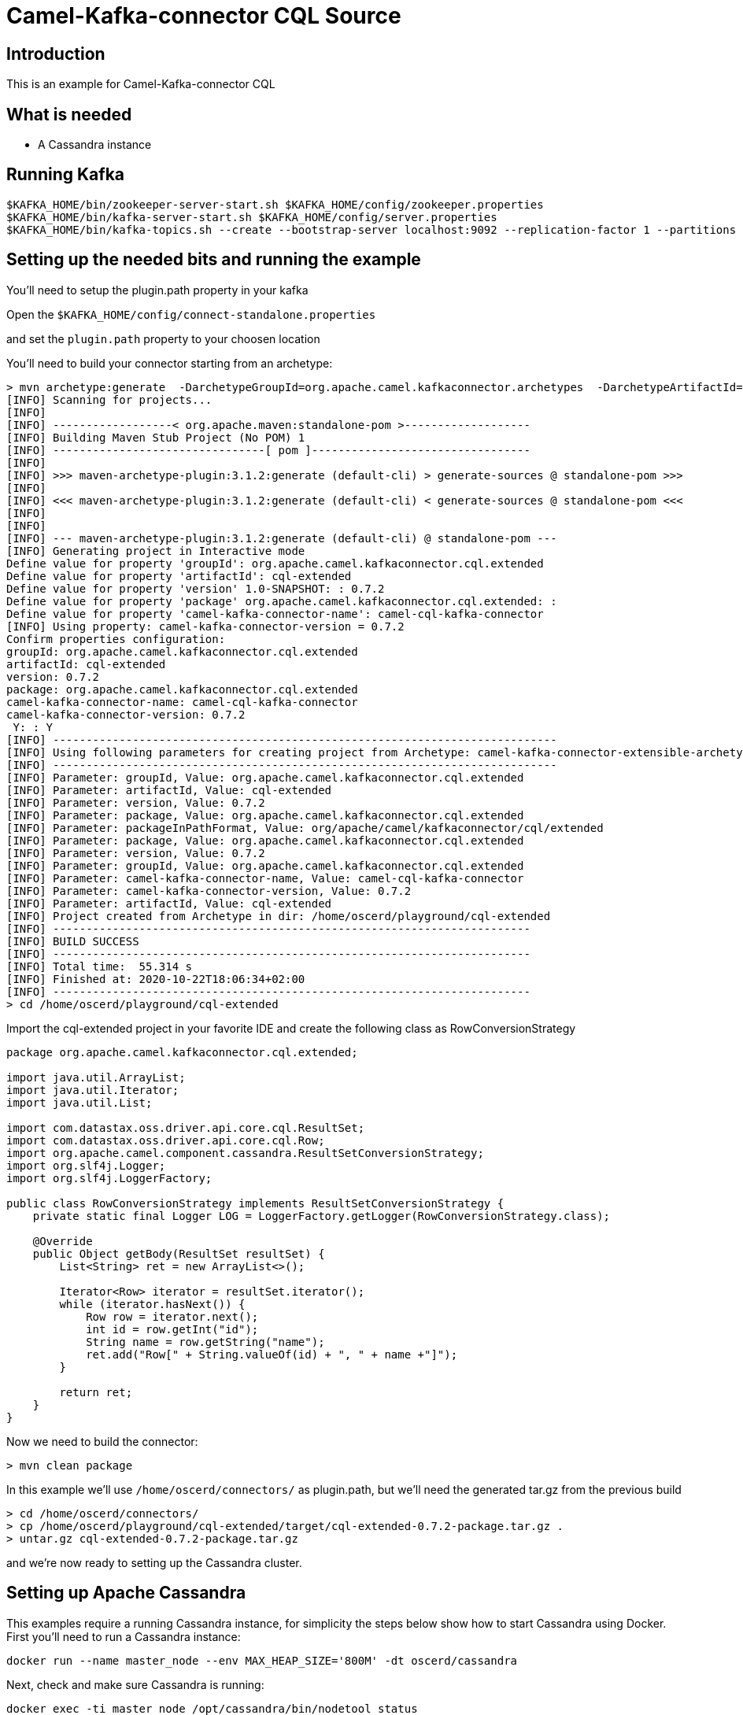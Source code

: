 # Camel-Kafka-connector CQL Source

## Introduction

This is an example for Camel-Kafka-connector CQL

## What is needed

- A Cassandra instance

## Running Kafka

```
$KAFKA_HOME/bin/zookeeper-server-start.sh $KAFKA_HOME/config/zookeeper.properties
$KAFKA_HOME/bin/kafka-server-start.sh $KAFKA_HOME/config/server.properties
$KAFKA_HOME/bin/kafka-topics.sh --create --bootstrap-server localhost:9092 --replication-factor 1 --partitions 1 --topic mytopic
```

## Setting up the needed bits and running the example

You'll need to setup the plugin.path property in your kafka

Open the `$KAFKA_HOME/config/connect-standalone.properties`

and set the `plugin.path` property to your choosen location

You'll need to build your connector starting from an archetype:

```
> mvn archetype:generate  -DarchetypeGroupId=org.apache.camel.kafkaconnector.archetypes  -DarchetypeArtifactId=camel-kafka-connector-extensible-archetype  -DarchetypeVersion=0.7.2
[INFO] Scanning for projects...
[INFO] 
[INFO] ------------------< org.apache.maven:standalone-pom >-------------------
[INFO] Building Maven Stub Project (No POM) 1
[INFO] --------------------------------[ pom ]---------------------------------
[INFO] 
[INFO] >>> maven-archetype-plugin:3.1.2:generate (default-cli) > generate-sources @ standalone-pom >>>
[INFO] 
[INFO] <<< maven-archetype-plugin:3.1.2:generate (default-cli) < generate-sources @ standalone-pom <<<
[INFO] 
[INFO] 
[INFO] --- maven-archetype-plugin:3.1.2:generate (default-cli) @ standalone-pom ---
[INFO] Generating project in Interactive mode
Define value for property 'groupId': org.apache.camel.kafkaconnector.cql.extended
Define value for property 'artifactId': cql-extended
Define value for property 'version' 1.0-SNAPSHOT: : 0.7.2
Define value for property 'package' org.apache.camel.kafkaconnector.cql.extended: : 
Define value for property 'camel-kafka-connector-name': camel-cql-kafka-connector
[INFO] Using property: camel-kafka-connector-version = 0.7.2
Confirm properties configuration:
groupId: org.apache.camel.kafkaconnector.cql.extended
artifactId: cql-extended
version: 0.7.2
package: org.apache.camel.kafkaconnector.cql.extended
camel-kafka-connector-name: camel-cql-kafka-connector
camel-kafka-connector-version: 0.7.2
 Y: : Y
[INFO] ----------------------------------------------------------------------------
[INFO] Using following parameters for creating project from Archetype: camel-kafka-connector-extensible-archetype:0.7.2
[INFO] ----------------------------------------------------------------------------
[INFO] Parameter: groupId, Value: org.apache.camel.kafkaconnector.cql.extended
[INFO] Parameter: artifactId, Value: cql-extended
[INFO] Parameter: version, Value: 0.7.2
[INFO] Parameter: package, Value: org.apache.camel.kafkaconnector.cql.extended
[INFO] Parameter: packageInPathFormat, Value: org/apache/camel/kafkaconnector/cql/extended
[INFO] Parameter: package, Value: org.apache.camel.kafkaconnector.cql.extended
[INFO] Parameter: version, Value: 0.7.2
[INFO] Parameter: groupId, Value: org.apache.camel.kafkaconnector.cql.extended
[INFO] Parameter: camel-kafka-connector-name, Value: camel-cql-kafka-connector
[INFO] Parameter: camel-kafka-connector-version, Value: 0.7.2
[INFO] Parameter: artifactId, Value: cql-extended
[INFO] Project created from Archetype in dir: /home/oscerd/playground/cql-extended
[INFO] ------------------------------------------------------------------------
[INFO] BUILD SUCCESS
[INFO] ------------------------------------------------------------------------
[INFO] Total time:  55.314 s
[INFO] Finished at: 2020-10-22T18:06:34+02:00
[INFO] ------------------------------------------------------------------------
> cd /home/oscerd/playground/cql-extended
```

Import the cql-extended project in your favorite IDE and create the following class as RowConversionStrategy

```
package org.apache.camel.kafkaconnector.cql.extended;

import java.util.ArrayList;
import java.util.Iterator;
import java.util.List;

import com.datastax.oss.driver.api.core.cql.ResultSet;
import com.datastax.oss.driver.api.core.cql.Row;
import org.apache.camel.component.cassandra.ResultSetConversionStrategy;
import org.slf4j.Logger;
import org.slf4j.LoggerFactory;

public class RowConversionStrategy implements ResultSetConversionStrategy {
    private static final Logger LOG = LoggerFactory.getLogger(RowConversionStrategy.class);

    @Override
    public Object getBody(ResultSet resultSet) {
        List<String> ret = new ArrayList<>();

        Iterator<Row> iterator = resultSet.iterator();
        while (iterator.hasNext()) {
            Row row = iterator.next();
            int id = row.getInt("id");
            String name = row.getString("name");
            ret.add("Row[" + String.valueOf(id) + ", " + name +"]");
        }

        return ret;
    }
}
```

Now we need to build the connector:

```
> mvn clean package
```

In this example we'll use `/home/oscerd/connectors/` as plugin.path, but we'll need the generated tar.gz from the previous build

```
> cd /home/oscerd/connectors/
> cp /home/oscerd/playground/cql-extended/target/cql-extended-0.7.2-package.tar.gz .
> untar.gz cql-extended-0.7.2-package.tar.gz
```

and we're now ready to setting up the Cassandra cluster.

## Setting up Apache Cassandra

This examples require a running Cassandra instance, for simplicity the steps below show how to start Cassandra using Docker. First you'll need to run a Cassandra instance:

[source,bash]
----
docker run --name master_node --env MAX_HEAP_SIZE='800M' -dt oscerd/cassandra
----

Next, check and make sure Cassandra is running:

[source,bash]
----
docker exec -ti master_node /opt/cassandra/bin/nodetool status
Datacenter: datacenter1
=======================
Status=Up/Down
|/ State=Normal/Leaving/Joining/Moving
--  Address     Load       Tokens       Owns (effective)  Host ID                               Rack
UN  172.17.0.2  251.32 KiB  256          100.0%            5126aaad-f143-43e9-920a-0f9540a93967  rack1
----

To populate the database using to the `cqlsh` tool, you'll need a local installation of Cassandra. Download and extract the Apache Cassandra distribution to a directory. We reference the Cassandra installation directory with `LOCAL_CASSANDRA_HOME`. Here we use version 3.11.4 to connect to the Cassandra instance we started using Docker.

[source,bash]
----
<LOCAL_CASSANDRA_HOME>/bin/cqlsh $(docker inspect --format='{{ .NetworkSettings.IPAddress }}' master_node)
----

Next, execute the following script to create keyspace `test`, the table `users` and insert one row into it.

[source,bash]
----
create keyspace test with replication = {'class':'SimpleStrategy', 'replication_factor':3};
use test;
create table users ( id int primary key, name text );
insert into users (id,name) values (1, 'oscerd');
quit;
----

In the configuration `.properties` file we use below the IP address of the Cassandra master node needs to be configured, replace the value `172.17.0.2` configuration property with the IP of the master node obtained from Docker. Each example uses a different `.properties` file shown in the command line to run the example.

[source,bash]
----
docker inspect --format='{{ .NetworkSettings.IPAddress }}' master_node
----

Now it's time to setup the connectors

Open the CQL Source configuration file

```
name=CamelCassandraQLSourceConnector
connector.class=org.apache.camel.kafkaconnector.cql.CamelCqlSourceConnector
key.converter=org.apache.kafka.connect.storage.StringConverter
value.converter=org.apache.kafka.connect.storage.StringConverter

topics=mytopic

camel.source.path.hosts=172.17.0.2
camel.source.path.port=9042
camel.source.path.keyspace=test
camel.source.endpoint.cql=select * from users
camel.source.endpoint.resultSetConversionStrategy=#class:org.apache.camel.kafkaconnector.cql.extended.RowConversionStrategy
```

Set the correct options in the file.

Now you can run the example

```
$KAFKA_HOME/bin/connect-standalone.sh $KAFKA_HOME/config/connect-standalone.properties config/CamelCassandraQLSourceConnector.properties
```

On a different terminal run the kafka-consumer and you should see messages to Kafka from Cassandra

```
bin/kafka-console-consumer.sh --bootstrap-server localhost:9092 --topic mytopic --from-beginning
[Row[1, oscerd]]
```

## Openshift

### What is needed

- An Openshift instance

### Running Kafka using Strimzi Operator

First we install the Strimzi operator and use it to deploy the Kafka broker and Kafka Connect into our OpenShift project.
We need to create security objects as part of installation so it is necessary to switch to admin user.
If you use Minishift, you can do it with the following command:

[source,bash,options="nowrap"]
----
oc login -u system:admin
----

We will use OpenShift project `myproject`.
If it doesn't exist yet, you can create it using following command:

[source,bash,options="nowrap"]
----
oc new-project myproject
----

If the project already exists, you can switch to it with:

[source,bash,options="nowrap"]
----
oc project myproject
----

We can now install the Strimzi operator into this project:

[source,bash,options="nowrap",subs="attributes"]
----
oc apply -f https://github.com/strimzi/strimzi-kafka-operator/releases/download/0.20.1/strimzi-cluster-operator-0.20.1.yaml
----

Next we will deploy a Kafka broker cluster and a Kafka Connect cluster and then create a Kafka Connect image with the Debezium connectors installed:

[source,bash,options="nowrap",subs="attributes"]
----
# Deploy a single node Kafka broker
oc apply -f https://github.com/strimzi/strimzi-kafka-operator/raw/0.20.1/examples/kafka/kafka-persistent-single.yaml

# Deploy a single instance of Kafka Connect with no plug-in installed
oc apply -f https://github.com/strimzi/strimzi-kafka-operator/raw/0.20.1/examples/connect/kafka-connect-s2i-single-node-kafka.yaml
----

Optionally enable the possibility to instantiate Kafka Connectors through specific custom resource:
[source,bash,options="nowrap"]
----
oc annotate kafkaconnects2is my-connect-cluster strimzi.io/use-connector-resources=true
----

### Add Camel Kafka connector binaries

Strimzi uses `Source2Image` builds to allow users to add their own connectors to the existing Strimzi Docker images.
We now need to build the connectors and add them to the image,
if you have built the whole project (`mvn clean package`) decompress the connectors you need in a folder (i.e. like `my-connectors/`)
so that each one is in its own subfolder
(alternatively you can download the latest officially released and packaged connectors from maven):

```
> mvn archetype:generate  -DarchetypeGroupId=org.apache.camel.kafkaconnector.archetypes  -DarchetypeArtifactId=camel-kafka-connector-extensible-archetype  -DarchetypeVersion=0.7.2
[INFO] Scanning for projects...
[INFO] 
[INFO] ------------------< org.apache.maven:standalone-pom >-------------------
[INFO] Building Maven Stub Project (No POM) 1
[INFO] --------------------------------[ pom ]---------------------------------
[INFO] 
[INFO] >>> maven-archetype-plugin:3.1.2:generate (default-cli) > generate-sources @ standalone-pom >>>
[INFO] 
[INFO] <<< maven-archetype-plugin:3.1.2:generate (default-cli) < generate-sources @ standalone-pom <<<
[INFO] 
[INFO] 
[INFO] --- maven-archetype-plugin:3.1.2:generate (default-cli) @ standalone-pom ---
[INFO] Generating project in Interactive mode
Define value for property 'groupId': org.apache.camel.kafkaconnector.cql.extended
Define value for property 'artifactId': cql-extended
Define value for property 'version' 1.0-SNAPSHOT: : 0.7.2
Define value for property 'package' org.apache.camel.kafkaconnector.cql.extended: : 
Define value for property 'camel-kafka-connector-name': camel-cql-kafka-connector
[INFO] Using property: camel-kafka-connector-version = 0.7.2
Confirm properties configuration:
groupId: org.apache.camel.kafkaconnector.cql.extended
artifactId: cql-extended
version: 0.7.2
package: org.apache.camel.kafkaconnector.cql.extended
camel-kafka-connector-name: camel-cql-kafka-connector
camel-kafka-connector-version: 0.7.2
 Y: : Y
[INFO] ----------------------------------------------------------------------------
[INFO] Using following parameters for creating project from Archetype: camel-kafka-connector-extensible-archetype:0.7.2
[INFO] ----------------------------------------------------------------------------
[INFO] Parameter: groupId, Value: org.apache.camel.kafkaconnector.cql.extended
[INFO] Parameter: artifactId, Value: cql-extended
[INFO] Parameter: version, Value: 0.7.2
[INFO] Parameter: package, Value: org.apache.camel.kafkaconnector.cql.extended
[INFO] Parameter: packageInPathFormat, Value: org/apache/camel/kafkaconnector/cql/extended
[INFO] Parameter: package, Value: org.apache.camel.kafkaconnector.cql.extended
[INFO] Parameter: version, Value: 0.7.2
[INFO] Parameter: groupId, Value: org.apache.camel.kafkaconnector.cql.extended
[INFO] Parameter: camel-kafka-connector-name, Value: camel-cql-kafka-connector
[INFO] Parameter: camel-kafka-connector-version, Value: 0.7.2
[INFO] Parameter: artifactId, Value: cql-extended
[INFO] Project created from Archetype in dir: /home/oscerd/playground/cql-extended
[INFO] ------------------------------------------------------------------------
[INFO] BUILD SUCCESS
[INFO] ------------------------------------------------------------------------
[INFO] Total time:  55.314 s
[INFO] Finished at: 2020-10-22T18:06:34+02:00
[INFO] ------------------------------------------------------------------------
> cd /home/oscerd/playground/cql-extended
```

Import the cql-extended project in your favorite IDE and create the following class as RowConversionStrategy

```
package org.apache.camel.kafkaconnector.cql.extended;

import java.util.ArrayList;
import java.util.Iterator;
import java.util.List;

import com.datastax.oss.driver.api.core.cql.ResultSet;
import com.datastax.oss.driver.api.core.cql.Row;
import org.apache.camel.component.cassandra.ResultSetConversionStrategy;
import org.slf4j.Logger;
import org.slf4j.LoggerFactory;

public class RowConversionStrategy implements ResultSetConversionStrategy {
    private static final Logger LOG = LoggerFactory.getLogger(RowConversionStrategy.class);

    @Override
    public Object getBody(ResultSet resultSet) {
        List<String> ret = new ArrayList<>();

        Iterator<Row> iterator = resultSet.iterator();
        while (iterator.hasNext()) {
            Row row = iterator.next();
            int id = row.getInt("id");
            String name = row.getString("name");
            ret.add("Row[" + String.valueOf(id) + ", " + name +"]");
        }

        return ret;
    }
}
```

Now we need to build the connector:

```
> mvn clean package
```

In this example we'll use `/home/oscerd/connectors/` as plugin.path, but we'll need the generated tar.gz from the previous build

```
> cd my-connectors/
> cp /home/oscerd/playground/cql-extended/target/cql-extended-0.7.2-package.tar.gz .
> untar.gz cql-extended-0.7.2-package.tar.gz
```

Now we can start the build 

[source,bash,options="nowrap"]
----
oc start-build my-connect-cluster-connect --from-dir=./my-connectors/ --follow
----

We should now wait for the rollout of the new image to finish and the replica set with the new connector to become ready.
Once it is done, we can check that the connectors are available in our Kafka Connect cluster.
Strimzi is running Kafka Connect in a distributed mode.

To check the available connector plugins, you can run the following command:

[source,bash,options="nowrap"]
----
oc exec -i `oc get pods --field-selector status.phase=Running -l strimzi.io/name=my-connect-cluster-connect -o=jsonpath='{.items[0].metadata.name}'` -- curl -s http://my-connect-cluster-connect-api:8083/connector-plugins | jq .
----

You should see something like this:

[source,json,options="nowrap"]
----
[
  {
    "class": "org.apache.camel.kafkaconnector.CamelSinkConnector",
    "type": "sink",
    "version": "0.7.2"
  },
  {
    "class": "org.apache.camel.kafkaconnector.CamelSourceConnector",
    "type": "source",
    "version": "0.7.2"
  },
  {
    "class": "org.apache.camel.kafkaconnector.cql.CamelCqlSinkConnector",
    "type": "sink",
    "version": "0.7.2"
  },
  {
    "class": "org.apache.camel.kafkaconnector.cql.CamelCqlSourceConnector",
    "type": "source",
    "version": "0.7.2"
  },
  {
    "class": "org.apache.kafka.connect.file.FileStreamSinkConnector",
    "type": "sink",
    "version": "2.5.0"
  },
  {
    "class": "org.apache.kafka.connect.file.FileStreamSourceConnector",
    "type": "source",
    "version": "2.5.0"
  },
  {
    "class": "org.apache.kafka.connect.mirror.MirrorCheckpointConnector",
    "type": "source",
    "version": "1"
  },
  {
    "class": "org.apache.kafka.connect.mirror.MirrorHeartbeatConnector",
    "type": "source",
    "version": "1"
  },
  {
    "class": "org.apache.kafka.connect.mirror.MirrorSourceConnector",
    "type": "source",
    "version": "1"
  }
]
----


### Deploy the Cassandra instance

Next, we need to deploy a Cassandra instance:

[source,bash,options="nowrap"]
----
oc create -f config/openshift/cassandra.yaml
----

This will create a Cassandra deployment and a service that will allow other pods to connect to it.


We then create the table in cassandra using the following command:

----
cat config/openshift/cql-init | oc run -i --restart=Never --attach --rm --image centos/cassandra-311-centos7 cassandra-client --command bash  -- -c 'cqlsh -u admin -p admin cassandra'
----


### Create connector instance

Now we can create some instance of the CQL source connector:

[source,bash,options="nowrap"]
----
oc exec -i `oc get pods --field-selector status.phase=Running -l strimzi.io/name=my-connect-cluster-connect -o=jsonpath='{.items[0].metadata.name}'` -- curl -X POST \
    -H "Accept:application/json" \
    -H "Content-Type:application/json" \
    http://my-connect-cluster-connect-api:8083/connectors -d @- <<'EOF'
{
  "name": "cql-source-connector",
  "config": {
    "connector.class": "org.apache.camel.kafkaconnector.cql.CamelCqlSourceConnector",
    "tasks.max": "1",
    "key.converter": "org.apache.kafka.connect.storage.StringConverter",
    "value.converter": "org.apache.kafka.connect.storage.StringConverter",
    "topics": "mytopic",
    "camel.source.path.hosts": "cassandra",
    "camel.source.path.port": "9042",
    "camel.source.path.keyspace": "test",
    "camel.source.endpoint.cql": "select * from users",
    "camel.source.endpoint.username": "admin",
    "camel.source.endpoint.password": "admin",
    "camel.source.endpoint.resultSetConversionStrategy": "#class:org.apache.camel.kafkaconnector.cql.extended.RowConversionStrategy"
  }
}
EOF
----

Altenatively, if have enabled `use-connector-resources`, you can create the connector instance by creating a specific custom resource:

[source,bash,options="nowrap"]
----
oc create -f config/openshift/cql-source-connector.yaml
----


You can check the status of the connector using

[source,bash,options="nowrap"]
----
oc exec -i `oc get pods --field-selector status.phase=Running -l strimzi.io/name=my-connect-cluster-connect -o=jsonpath='{.items[0].metadata.name}'` -- curl -s http://my-connect-cluster-connect-api:8083/connectors/cql-source-connector/status
----



### Receive messages


Run the following command to get an interactive cqlsh session and insert some data into cassandra:

----
oc run -ti --restart=Never --attach --rm --image centos/cassandra-311-centos7 cassandra-client --command bash  -- -c 'cqlsh -u admin -p admin cassandra'
If you don't see a command prompt, try pressing enter.
Connected to Test Cluster at cassandra:9042.
[cqlsh 5.0.1 | Cassandra 3.11.1 | CQL spec 3.4.4 | Native protocol v4]
Use HELP for help.
admin@cqlsh> insert into test.users(id, name) values (1, 'oscerd');
----


And check the messages were received using the console consumer:


[source,bash,options="nowrap"]
----
oc exec -i -c kafka my-cluster-kafka-0 -- bin/kafka-console-consumer.sh --bootstrap-server localhost:9092 --topic s3-topic --from-beginning
[Row[1, oscerd]]
----

